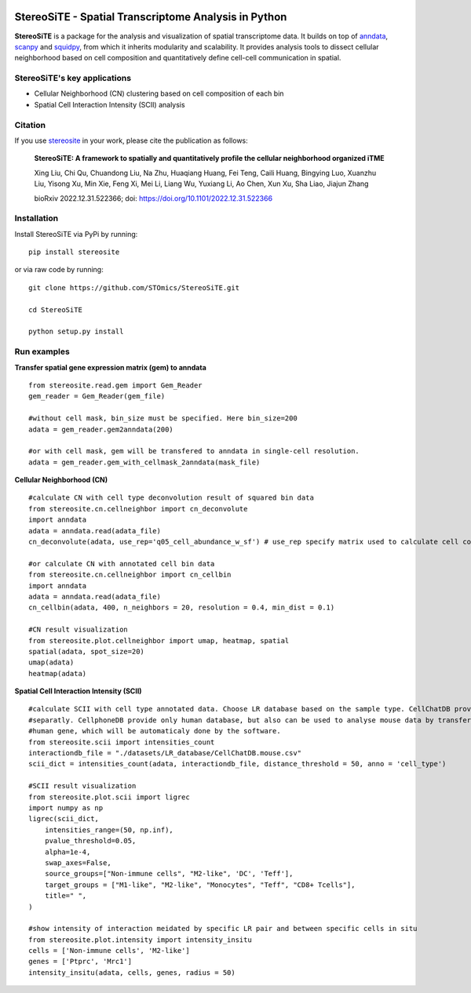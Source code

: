 |PyPI| |Downloads| |stars| |Discourse| |Zulip|

StereoSiTE - Spatial Transcriptome Analysis in Python
======================================================

**StereoSiTE** is a package for the analysis and visualization of spatial transcriptome data.
It builds on top of `anndata`_, `scanpy`_ and `squidpy`_, from which it inherits modularity and scalability.
It provides analysis tools to dissect cellular neighborhood based on cell composition and quantitatively define cell-cell communication in spatial.

StereoSiTE's key applications
------------------------------

- Cellular Neighborhood (CN) clustering based on cell composition of each bin
- Spatial Cell Interaction Intensity (SCII) analysis

Citation
---------

If you use `stereosite`_ in your work, please cite the publication as follows:

    **StereoSiTE: A framework to spatially and quantitatively profile the cellular neighborhood organized iTME**

    Xing Liu, Chi Qu, Chuandong Liu, Na Zhu, Huaqiang Huang, Fei Teng, Caili Huang, Bingying Luo, Xuanzhu Liu, Yisong Xu, Min Xie, Feng Xi, Mei Li, Liang Wu, Yuxiang Li, Ao Chen, Xun Xu, Sha Liao, Jiajun Zhang

    bioRxiv 2022.12.31.522366; doi: https://doi.org/10.1101/2022.12.31.522366

Installation
-------------

Install StereoSiTE via PyPi by running:
::

    pip install stereosite

or via raw code by running:
::

    git clone https://github.com/STOmics/StereoSiTE.git

    cd StereoSiTE

    python setup.py install

Run examples
------------

**Transfer spatial gene expression matrix (gem) to anndata**
::
    from stereosite.read.gem import Gem_Reader
    gem_reader = Gem_Reader(gem_file)

    #without cell mask, bin_size must be specified. Here bin_size=200
    adata = gem_reader.gem2anndata(200) 

    #or with cell mask, gem will be transfered to anndata in single-cell resolution.
    adata = gem_reader.gem_with_cellmask_2anndata(mask_file)

**Cellular Neighborhood (CN)**
::
    #calculate CN with cell type deconvolution result of squared bin data
    from stereosite.cn.cellneighbor import cn_deconvolute
    import anndata
    adata = anndata.read(adata_file)
    cn_deconvolute(adata, use_rep='q05_cell_abundance_w_sf') # use_rep specify matrix used to calculate cell composition of every bin

    #or calculate CN with annotated cell bin data
    from stereosite.cn.cellneighbor import cn_cellbin
    import anndata
    adata = anndata.read(adata_file)
    cn_cellbin(adata, 400, n_neighbors = 20, resolution = 0.4, min_dist = 0.1)

    #CN result visualization
    from stereosite.plot.cellneighbor import umap, heatmap, spatial
    spatial(adata, spot_size=20)
    umap(adata)
    heatmap(adata)

**Spatial Cell Interaction Intensity (SCII)**
::
    #calculate SCII with cell type annotated data. Choose LR database based on the sample type. CellChatDB provide mouse and human database
    #separatly. CellphoneDB provide only human database, but also can be used to analyse mouse data by transfer mouse gene into homologous 
    #human gene, which will be automaticaly done by the software.
    from stereosite.scii import intensities_count
    interactiondb_file = "./datasets/LR_database/CellChatDB.mouse.csv"
    scii_dict = intensities_count(adata, interactiondb_file, distance_threshold = 50, anno = 'cell_type')

    #SCII result visualization
    from stereosite.plot.scii import ligrec
    import numpy as np
    ligrec(scii_dict,
        intensities_range=(50, np.inf),
        pvalue_threshold=0.05,
        alpha=1e-4,
        swap_axes=False,
        source_groups=["Non-immune cells", "M2-like", 'DC', 'Teff'],
        target_groups = ["M1-like", "M2-like", "Monocytes", "Teff", "CD8+ Tcells"],
        title=" ",
    )

    #show intensity of interaction meidated by specific LR pair and between specific cells in situ
    from stereosite.plot.intensity import intensity_insitu
    cells = ['Non-immune cells', 'M2-like']
    genes = ['Ptprc', 'Mrc1']
    intensity_insitu(adata, cells, genes, radius = 50)

.. |stars| image:: https://img.shields.io/github/stars/STOmics/StereoSiTE?logo=GitHub&color=yellow
    :target: https://github.com/STOmics/StereoSiTE/stargazers

.. |PyPI| image:: https://img.shields.io/pypi/v/stereosite.svg
    :target: https://pypi.org/project/stereosite/
    :alt: PyPI

.. |Downloads| image:: https://pepy.tech/badge/stereosite
    :target: https://pepy.tech/project/stereosite
    :alt: Downloads

.. |Discourse| image:: https://img.shields.io/discourse/posts?color=yellow&logo=discourse&server=https%3A%2F%2Fdiscourse.scverse.org
    :target: https://discourse.scverse.org/
    :alt: Discourse

.. |Zulip| image:: https://img.shields.io/badge/zulip-join_chat-%2367b08f.svg
    :target: https://scverse.zulipchat.com
    :alt: Zulip

.. _scanpy: https://scanpy.readthedocs.io/en/stable/
.. _anndata: https://anndata.readthedocs.io/en/stable/
.. _squidpy: https://squidpy.readthedocs.io/en/stable/
.. _stereosite: https://github.com/STOmics/stereosite 








